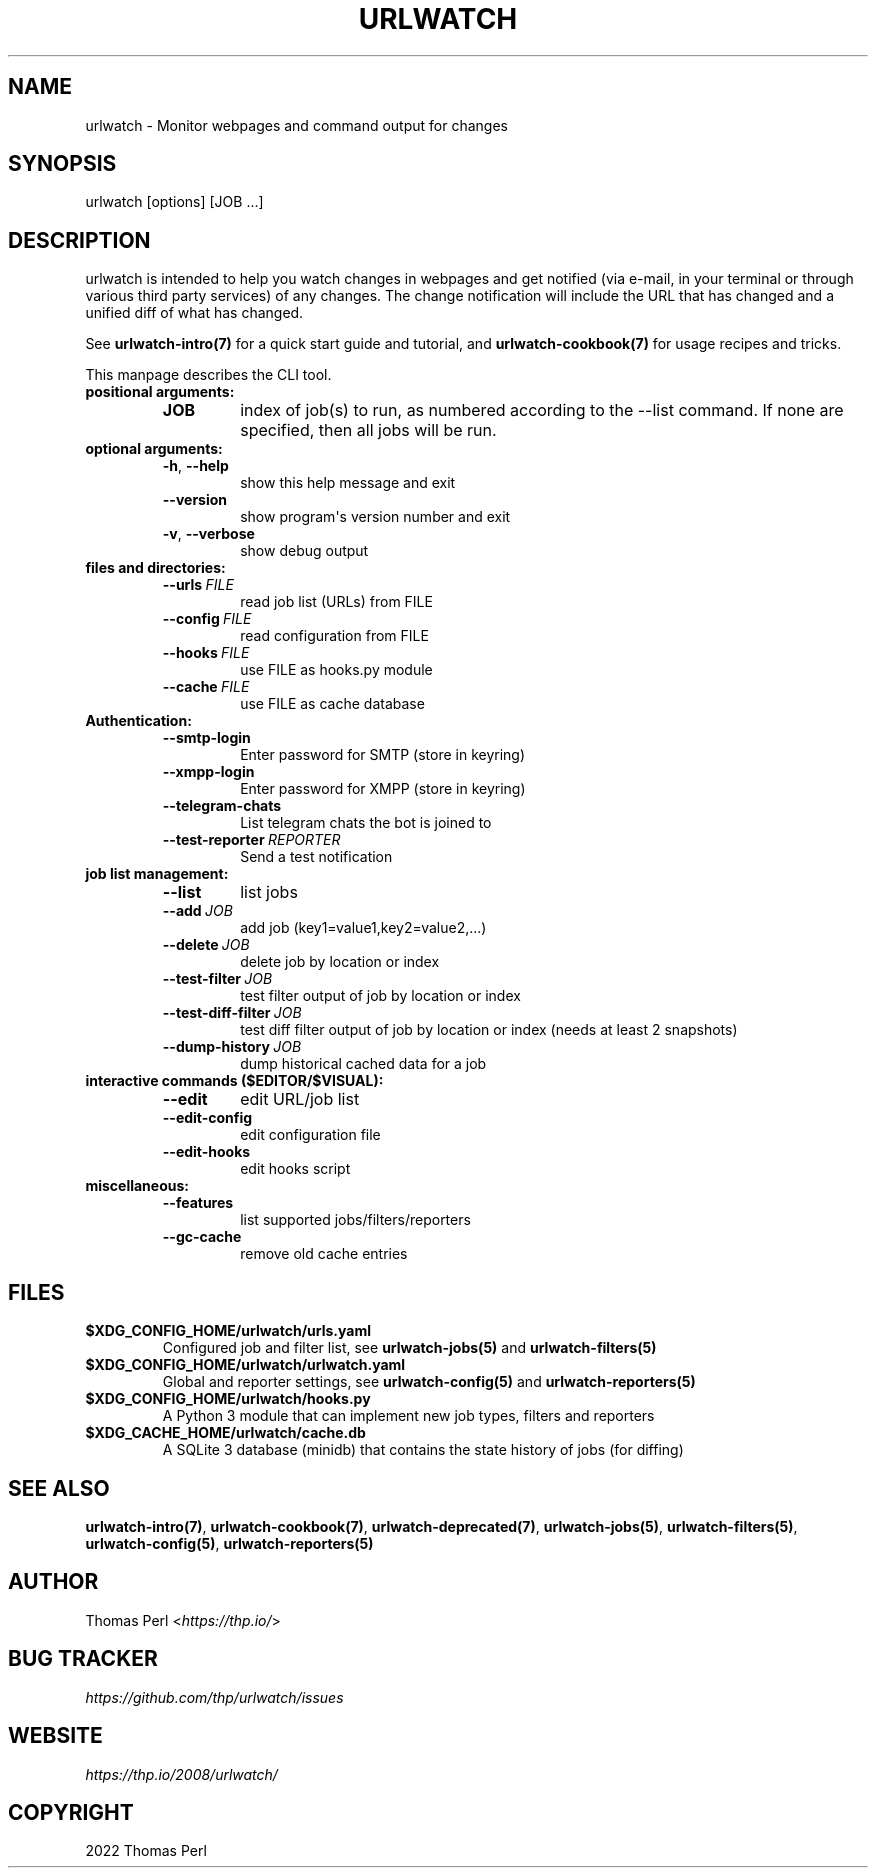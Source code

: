.\" Man page generated from reStructuredText.
.
.TH "URLWATCH" "1" "Mar 15, 2022" "urlwatch 2.25" "urlwatch 2.25 Documentation"
.SH NAME
urlwatch \- Monitor webpages and command output for changes
.
.nr rst2man-indent-level 0
.
.de1 rstReportMargin
\\$1 \\n[an-margin]
level \\n[rst2man-indent-level]
level margin: \\n[rst2man-indent\\n[rst2man-indent-level]]
-
\\n[rst2man-indent0]
\\n[rst2man-indent1]
\\n[rst2man-indent2]
..
.de1 INDENT
.\" .rstReportMargin pre:
. RS \\$1
. nr rst2man-indent\\n[rst2man-indent-level] \\n[an-margin]
. nr rst2man-indent-level +1
.\" .rstReportMargin post:
..
.de UNINDENT
. RE
.\" indent \\n[an-margin]
.\" old: \\n[rst2man-indent\\n[rst2man-indent-level]]
.nr rst2man-indent-level -1
.\" new: \\n[rst2man-indent\\n[rst2man-indent-level]]
.in \\n[rst2man-indent\\n[rst2man-indent-level]]u
..
.SH SYNOPSIS
.sp
urlwatch [options] [JOB ...]
.SH DESCRIPTION
.sp
urlwatch is intended to help you watch changes in webpages and get
notified (via e\-mail, in your terminal or through various third party
services) of any changes. The change notification will include the URL
that has changed and a unified diff of what has changed.
.sp
See \fBurlwatch\-intro(7)\fP for a quick start guide and tutorial,
and \fBurlwatch\-cookbook(7)\fP for usage recipes and tricks.
.sp
This manpage describes the CLI tool.
.INDENT 0.0
.TP
.B positional arguments:
.INDENT 7.0
.TP
.B JOB
index of job(s) to run, as numbered according to the \-\-list command.
If none are specified, then all jobs will be run.
.UNINDENT
.TP
.B optional arguments:
.INDENT 7.0
.TP
.B \-h\fP,\fB  \-\-help
show this help message and exit
.TP
.B \-\-version
show program\(aqs version number and exit
.TP
.B \-v\fP,\fB  \-\-verbose
show debug output
.UNINDENT
.TP
.B files and directories:
.INDENT 7.0
.TP
.BI \-\-urls \ FILE
read job list (URLs) from FILE
.TP
.BI \-\-config \ FILE
read configuration from FILE
.TP
.BI \-\-hooks \ FILE
use FILE as hooks.py module
.TP
.BI \-\-cache \ FILE
use FILE as cache database
.UNINDENT
.TP
.B Authentication:
.INDENT 7.0
.TP
.B \-\-smtp\-login
Enter password for SMTP (store in keyring)
.TP
.B \-\-xmpp\-login
Enter password for XMPP (store in keyring)
.TP
.B \-\-telegram\-chats
List telegram chats the bot is joined to
.TP
.BI \-\-test\-reporter \ REPORTER
Send a test notification
.UNINDENT
.TP
.B job list management:
.INDENT 7.0
.TP
.B \-\-list
list jobs
.TP
.BI \-\-add \ JOB
add job (key1=value1,key2=value2,...)
.TP
.BI \-\-delete \ JOB
delete job by location or index
.TP
.BI \-\-test\-filter \ JOB
test filter output of job by location or index
.TP
.BI \-\-test\-diff\-filter \ JOB
test diff filter output of job by location or index (needs at least 2 snapshots)
.TP
.BI \-\-dump\-history \ JOB
dump historical cached data for a job
.UNINDENT
.TP
.B interactive commands ($EDITOR/$VISUAL):
.INDENT 7.0
.TP
.B \-\-edit
edit URL/job list
.TP
.B \-\-edit\-config
edit configuration file
.TP
.B \-\-edit\-hooks
edit hooks script
.UNINDENT
.TP
.B miscellaneous:
.INDENT 7.0
.TP
.B \-\-features
list supported jobs/filters/reporters
.TP
.B \-\-gc\-cache
remove old cache entries
.UNINDENT
.UNINDENT
.SH FILES
.INDENT 0.0
.TP
.B \fB$XDG_CONFIG_HOME/urlwatch/urls.yaml\fP
Configured job and filter list, see \fBurlwatch\-jobs(5)\fP and \fBurlwatch\-filters(5)\fP
.TP
.B \fB$XDG_CONFIG_HOME/urlwatch/urlwatch.yaml\fP
Global and reporter settings, see \fBurlwatch\-config(5)\fP and \fBurlwatch\-reporters(5)\fP
.TP
.B \fB$XDG_CONFIG_HOME/urlwatch/hooks.py\fP
A Python 3 module that can implement new job types, filters and reporters
.TP
.B \fB$XDG_CACHE_HOME/urlwatch/cache.db\fP
A SQLite 3 database (minidb) that contains the state history of jobs (for diffing)
.UNINDENT
.SH SEE ALSO
.sp
\fBurlwatch\-intro(7)\fP,
\fBurlwatch\-cookbook(7)\fP,
\fBurlwatch\-deprecated(7)\fP,
\fBurlwatch\-jobs(5)\fP,
\fBurlwatch\-filters(5)\fP,
\fBurlwatch\-config(5)\fP,
\fBurlwatch\-reporters(5)\fP
.SH AUTHOR
.sp
Thomas Perl <\fI\%https://thp.io/\fP>
.SH BUG TRACKER
.sp
\fI\%https://github.com/thp/urlwatch/issues\fP
.SH WEBSITE
.sp
\fI\%https://thp.io/2008/urlwatch/\fP
.SH COPYRIGHT
2022 Thomas Perl
.\" Generated by docutils manpage writer.
.

